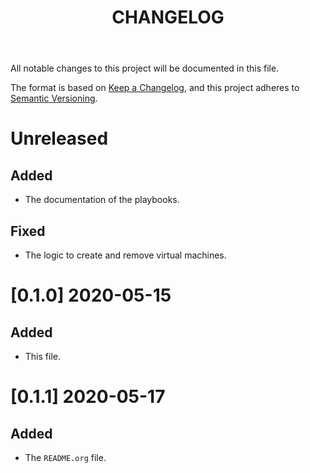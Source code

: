 #+TITLE: CHANGELOG
All notable changes to this project will be documented in this file.

The format is based on [[https://keepachangelog.com/en/1.0.0/][Keep a Changelog]], and this project adheres to [[https://semver.org/spec/v2.0.0.html][Semantic Versioning]].

* Unreleased
** Added
   - The documentation of the playbooks.
** Fixed
   - The logic to create and remove virtual machines.
* [0.1.0] 2020-05-15
** Added
   - This file.
* [0.1.1] 2020-05-17
** Added
   - The =README.org= file.
